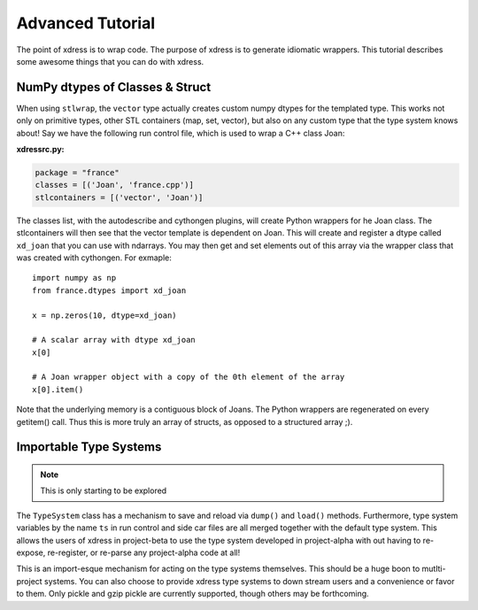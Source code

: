 .. _advanced_tutorial:

*******************
Advanced Tutorial
*******************
The point of xdress is to wrap code.  The purpose of xdress is to generate 
idiomatic wrappers.  This tutorial describes some awesome things that you can 
do with xdress.

NumPy dtypes of Classes & Struct
================================
When using ``stlwrap``, the ``vector`` type actually creates custom 
numpy dtypes for the templated type.  This works not only on primitive types, 
other STL containers (map, set, vector), but also on any custom type that the
type system knows about!  Say we have the following run control file, which is 
used to wrap a C++ class Joan:

**xdressrc.py:**

.. code-block:: python

    package = "france"
    classes = [('Joan', 'france.cpp')]
    stlcontainers = [('vector', 'Joan')]

The classes list, with the autodescribe and cythongen plugins, will create
Python wrappers for he Joan class.  The stlcontainers will then see that the
vector template is dependent on Joan.  This will create and register a dtype 
called ``xd_joan`` that you can use with ndarrays.  You may then get and set 
elements out of this array via the wrapper class that was created with cythongen.
For exmaple::

    import numpy as np
    from france.dtypes import xd_joan

    x = np.zeros(10, dtype=xd_joan)

    # A scalar array with dtype xd_joan
    x[0]

    # A Joan wrapper object with a copy of the 0th element of the array
    x[0].item()

Note that the underlying memory is a contiguous block of Joans.  The Python
wrappers are regenerated on every getitem() call.  Thus this is more truly an 
array of structs, as opposed to a structured array ;).

Importable Type Systems
==========================

.. note:: This is only starting to be explored

The ``TypeSystem`` class has a mechanism to save and reload via ``dump()`` and
``load()`` methods.  Furthermore, type system variables by the name ``ts`` in 
run control and side car files are all merged together with the default type 
system.  This allows the users of xdress in project-beta to use 
the type system developed in project-alpha with out having to re-expose, 
re-register, or re-parse any project-alpha code at all! 

This is an import-esque mechanism for acting on the type systems themselves.
This should be a huge boon to mutlti-project systems.  You can also choose to 
provide xdress type systems to down stream users and a convenience or favor to 
them. Only pickle and gzip pickle are currently supported, though others may be 
forthcoming.

